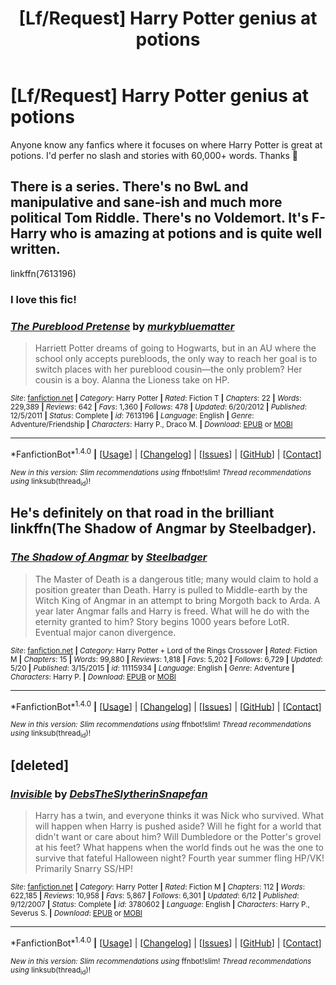 #+TITLE: [Lf/Request] Harry Potter genius at potions

* [Lf/Request] Harry Potter genius at potions
:PROPERTIES:
:Author: UndergroundNerd
:Score: 7
:DateUnix: 1472766455.0
:DateShort: 2016-Sep-02
:FlairText: Request
:END:
Anyone know any fanfics where it focuses on where Harry Potter is great at potions. I'd perfer no slash and stories with 60,000+ words. Thanks 😬


** There is a series. There's no BwL and manipulative and sane-ish and much more political Tom Riddle. There's no Voldemort. It's F-Harry who is amazing at potions and is quite well written.

linkffn(7613196)
:PROPERTIES:
:Author: shillecce
:Score: 10
:DateUnix: 1472769402.0
:DateShort: 2016-Sep-02
:END:

*** I love this fic!
:PROPERTIES:
:Author: Seeker0fTruth
:Score: 4
:DateUnix: 1472776916.0
:DateShort: 2016-Sep-02
:END:


*** [[http://www.fanfiction.net/s/7613196/1/][*/The Pureblood Pretense/*]] by [[https://www.fanfiction.net/u/3489773/murkybluematter][/murkybluematter/]]

#+begin_quote
  Harriett Potter dreams of going to Hogwarts, but in an AU where the school only accepts purebloods, the only way to reach her goal is to switch places with her pureblood cousin---the only problem? Her cousin is a boy. Alanna the Lioness take on HP.
#+end_quote

^{/Site/: [[http://www.fanfiction.net/][fanfiction.net]] *|* /Category/: Harry Potter *|* /Rated/: Fiction T *|* /Chapters/: 22 *|* /Words/: 229,389 *|* /Reviews/: 642 *|* /Favs/: 1,360 *|* /Follows/: 478 *|* /Updated/: 6/20/2012 *|* /Published/: 12/5/2011 *|* /Status/: Complete *|* /id/: 7613196 *|* /Language/: English *|* /Genre/: Adventure/Friendship *|* /Characters/: Harry P., Draco M. *|* /Download/: [[http://www.ff2ebook.com/old/ffn-bot/index.php?id=7613196&source=ff&filetype=epub][EPUB]] or [[http://www.ff2ebook.com/old/ffn-bot/index.php?id=7613196&source=ff&filetype=mobi][MOBI]]}

--------------

*FanfictionBot*^{1.4.0} *|* [[[https://github.com/tusing/reddit-ffn-bot/wiki/Usage][Usage]]] | [[[https://github.com/tusing/reddit-ffn-bot/wiki/Changelog][Changelog]]] | [[[https://github.com/tusing/reddit-ffn-bot/issues/][Issues]]] | [[[https://github.com/tusing/reddit-ffn-bot/][GitHub]]] | [[[https://www.reddit.com/message/compose?to=tusing][Contact]]]

^{/New in this version: Slim recommendations using/ ffnbot!slim! /Thread recommendations using/ linksub(thread_id)!}
:PROPERTIES:
:Author: FanfictionBot
:Score: 3
:DateUnix: 1472769439.0
:DateShort: 2016-Sep-02
:END:


** He's definitely on that road in the brilliant linkffn(The Shadow of Angmar by Steelbadger).
:PROPERTIES:
:Author: yarglethatblargle
:Score: 4
:DateUnix: 1472785893.0
:DateShort: 2016-Sep-02
:END:

*** [[http://www.fanfiction.net/s/11115934/1/][*/The Shadow of Angmar/*]] by [[https://www.fanfiction.net/u/5291694/Steelbadger][/Steelbadger/]]

#+begin_quote
  The Master of Death is a dangerous title; many would claim to hold a position greater than Death. Harry is pulled to Middle-earth by the Witch King of Angmar in an attempt to bring Morgoth back to Arda. A year later Angmar falls and Harry is freed. What will he do with the eternity granted to him? Story begins 1000 years before LotR. Eventual major canon divergence.
#+end_quote

^{/Site/: [[http://www.fanfiction.net/][fanfiction.net]] *|* /Category/: Harry Potter + Lord of the Rings Crossover *|* /Rated/: Fiction M *|* /Chapters/: 15 *|* /Words/: 99,880 *|* /Reviews/: 1,818 *|* /Favs/: 5,202 *|* /Follows/: 6,729 *|* /Updated/: 5/20 *|* /Published/: 3/15/2015 *|* /id/: 11115934 *|* /Language/: English *|* /Genre/: Adventure *|* /Characters/: Harry P. *|* /Download/: [[http://www.ff2ebook.com/old/ffn-bot/index.php?id=11115934&source=ff&filetype=epub][EPUB]] or [[http://www.ff2ebook.com/old/ffn-bot/index.php?id=11115934&source=ff&filetype=mobi][MOBI]]}

--------------

*FanfictionBot*^{1.4.0} *|* [[[https://github.com/tusing/reddit-ffn-bot/wiki/Usage][Usage]]] | [[[https://github.com/tusing/reddit-ffn-bot/wiki/Changelog][Changelog]]] | [[[https://github.com/tusing/reddit-ffn-bot/issues/][Issues]]] | [[[https://github.com/tusing/reddit-ffn-bot/][GitHub]]] | [[[https://www.reddit.com/message/compose?to=tusing][Contact]]]

^{/New in this version: Slim recommendations using/ ffnbot!slim! /Thread recommendations using/ linksub(thread_id)!}
:PROPERTIES:
:Author: FanfictionBot
:Score: 1
:DateUnix: 1472785920.0
:DateShort: 2016-Sep-02
:END:


** [deleted]
:PROPERTIES:
:Score: 2
:DateUnix: 1472872561.0
:DateShort: 2016-Sep-03
:END:

*** [[http://www.fanfiction.net/s/3780602/1/][*/Invisible/*]] by [[https://www.fanfiction.net/u/1304480/DebsTheSlytherinSnapefan][/DebsTheSlytherinSnapefan/]]

#+begin_quote
  Harry has a twin, and everyone thinks it was Nick who survived. What will happen when Harry is pushed aside? Will he fight for a world that didn't want or care about him? Will Dumbledore or the Potter's grovel at his feet? What happens when the world finds out he was the one to survive that fateful Halloween night? Fourth year summer fling HP/VK! Primarily Snarry SS/HP!
#+end_quote

^{/Site/: [[http://www.fanfiction.net/][fanfiction.net]] *|* /Category/: Harry Potter *|* /Rated/: Fiction M *|* /Chapters/: 112 *|* /Words/: 622,185 *|* /Reviews/: 10,958 *|* /Favs/: 5,867 *|* /Follows/: 6,301 *|* /Updated/: 6/12 *|* /Published/: 9/12/2007 *|* /Status/: Complete *|* /id/: 3780602 *|* /Language/: English *|* /Characters/: Harry P., Severus S. *|* /Download/: [[http://www.ff2ebook.com/old/ffn-bot/index.php?id=3780602&source=ff&filetype=epub][EPUB]] or [[http://www.ff2ebook.com/old/ffn-bot/index.php?id=3780602&source=ff&filetype=mobi][MOBI]]}

--------------

*FanfictionBot*^{1.4.0} *|* [[[https://github.com/tusing/reddit-ffn-bot/wiki/Usage][Usage]]] | [[[https://github.com/tusing/reddit-ffn-bot/wiki/Changelog][Changelog]]] | [[[https://github.com/tusing/reddit-ffn-bot/issues/][Issues]]] | [[[https://github.com/tusing/reddit-ffn-bot/][GitHub]]] | [[[https://www.reddit.com/message/compose?to=tusing][Contact]]]

^{/New in this version: Slim recommendations using/ ffnbot!slim! /Thread recommendations using/ linksub(thread_id)!}
:PROPERTIES:
:Author: FanfictionBot
:Score: 1
:DateUnix: 1472872591.0
:DateShort: 2016-Sep-03
:END:
